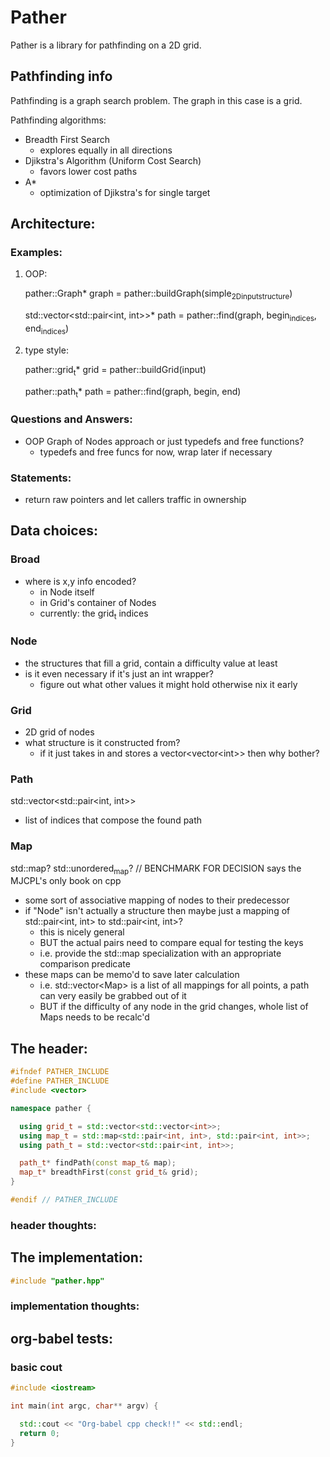* Pather

Pather is a library for pathfinding on a 2D grid.

** Pathfinding info
Pathfinding is a graph search problem. The graph in this case is a grid.

Pathfinding algorithms:

  + Breadth First Search
    - explores equally in all directions
  + Djikstra's Algorithm (Uniform Cost Search)
    - favors lower cost paths
  + A*
    - optimization of Djikstra's for single target

** Architecture:

*** Examples:
**** OOP:
     pather::Graph* graph = pather::buildGraph(simple_2D_input_structure)
  
     std::vector<std::pair<int, int>>* path =  pather::find(graph, begin_indices, end_indices)

**** type style:
     pather::grid_t* grid = pather::buildGrid(input)

     pather::path_t* path = pather::find(graph, begin, end)

*** Questions and Answers:
  
  + OOP Graph of Nodes approach or just typedefs and free functions?
    - typedefs and free funcs for now, wrap later if necessary
  
*** Statements:

  + return raw pointers and let callers traffic in ownership

** Data choices:

*** Broad
+ where is x,y info encoded?
  - in Node itself
  - in Grid's container of Nodes
  - currently: the grid_t indices

*** Node
    + the structures that fill a grid, contain a difficulty value at least
    + is it even necessary if it's just an int wrapper?
      - figure out what other values it might hold otherwise nix it early

*** Grid
    + 2D grid of nodes
    + what structure is it constructed from?
      - if it just takes in and stores a vector<vector<int>> then why bother?

*** Path
    std::vector<std::pair<int, int>>
    + list of indices that compose the found path

*** Map
    std::map? std::unordered_map? // BENCHMARK FOR DECISION says the MJCPL's only book on cpp
    + some sort of associative mapping of nodes to their predecessor
    + if "Node" isn't actually a structure then maybe just a mapping of std::pair<int, int> to std::pair<int, int>?
      - this is nicely general
      - BUT the actual pairs need to compare equal for testing the keys
      - i.e. provide the std::map specialization with an appropriate comparison predicate
    + these maps can be memo'd to save later calculation
      - i.e. std::vector<Map> is a list of all mappings for all points, a path can very easily be grabbed out of it
      - BUT if the difficulty of any node in the grid changes, whole list of Maps needs to be recalc'd

** The header:
#+NAME: header
#+HEADER: :tangle pather.hpp :main no
#+BEGIN_SRC cpp
#ifndef PATHER_INCLUDE
#define PATHER_INCLUDE
#include <vector>

namespace pather {

  using grid_t = std::vector<std::vector<int>>;
  using map_t = std::map<std::pair<int, int>, std::pair<int, int>>;
  using path_t = std::vector<std::pair<int, int>>;

  path_t* findPath(const map_t& map); 
  map_t* breadthFirst(const grid_t& grid);
}

#endif // PATHER_INCLUDE
#+END_SRC

*** header thoughts:      

** The implementation:
#+NAME: implementation
#+HEADER: :tangle pather.cpp :main no
#+BEGIN_SRC cpp
#include "pather.hpp"

#+END_SRC

*** implementation thoughts:

** org-babel tests:

*** basic cout
#+BEGIN_SRC cpp :tangle no
#include <iostream>

int main(int argc, char** argv) {

  std::cout << "Org-babel cpp check!!" << std::endl;
  return 0;
}
#+END_SRC

#+RESULTS:
: Org-babel cpp check!!

